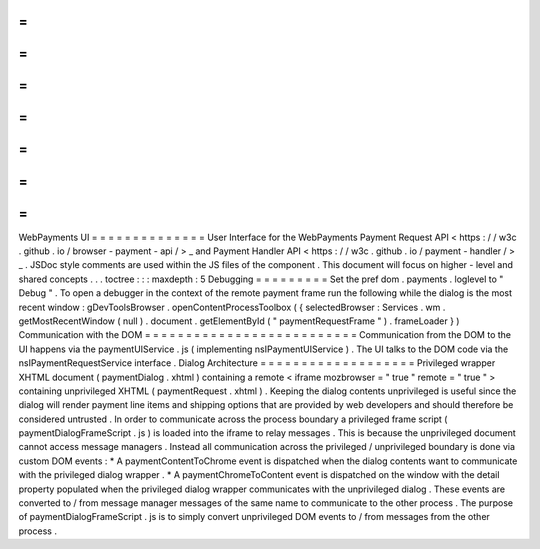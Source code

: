 =
=
=
=
=
=
=
=
=
=
=
=
=
=
WebPayments
UI
=
=
=
=
=
=
=
=
=
=
=
=
=
=
User
Interface
for
the
WebPayments
Payment
Request
API
<
https
:
/
/
w3c
.
github
.
io
/
browser
-
payment
-
api
/
>
_
and
Payment
Handler
API
<
https
:
/
/
w3c
.
github
.
io
/
payment
-
handler
/
>
_
.
JSDoc
style
comments
are
used
within
the
JS
files
of
the
component
.
This
document
will
focus
on
higher
-
level
and
shared
concepts
.
.
.
toctree
:
:
:
maxdepth
:
5
Debugging
=
=
=
=
=
=
=
=
=
Set
the
pref
dom
.
payments
.
loglevel
to
"
Debug
"
.
To
open
a
debugger
in
the
context
of
the
remote
payment
frame
run
the
following
while
the
dialog
is
the
most
recent
window
:
gDevToolsBrowser
.
openContentProcessToolbox
(
{
selectedBrowser
:
Services
.
wm
.
getMostRecentWindow
(
null
)
.
document
.
getElementById
(
"
paymentRequestFrame
"
)
.
frameLoader
}
)
Communication
with
the
DOM
=
=
=
=
=
=
=
=
=
=
=
=
=
=
=
=
=
=
=
=
=
=
=
=
=
=
Communication
from
the
DOM
to
the
UI
happens
via
the
paymentUIService
.
js
(
implementing
nsIPaymentUIService
)
.
The
UI
talks
to
the
DOM
code
via
the
nsIPaymentRequestService
interface
.
Dialog
Architecture
=
=
=
=
=
=
=
=
=
=
=
=
=
=
=
=
=
=
=
Privileged
wrapper
XHTML
document
(
paymentDialog
.
xhtml
)
containing
a
remote
<
iframe
mozbrowser
=
"
true
"
remote
=
"
true
"
>
containing
unprivileged
XHTML
(
paymentRequest
.
xhtml
)
.
Keeping
the
dialog
contents
unprivileged
is
useful
since
the
dialog
will
render
payment
line
items
and
shipping
options
that
are
provided
by
web
developers
and
should
therefore
be
considered
untrusted
.
In
order
to
communicate
across
the
process
boundary
a
privileged
frame
script
(
paymentDialogFrameScript
.
js
)
is
loaded
into
the
iframe
to
relay
messages
.
This
is
because
the
unprivileged
document
cannot
access
message
managers
.
Instead
all
communication
across
the
privileged
/
unprivileged
boundary
is
done
via
custom
DOM
events
:
*
A
paymentContentToChrome
event
is
dispatched
when
the
dialog
contents
want
to
communicate
with
the
privileged
dialog
wrapper
.
*
A
paymentChromeToContent
event
is
dispatched
on
the
window
with
the
detail
property
populated
when
the
privileged
dialog
wrapper
communicates
with
the
unprivileged
dialog
.
These
events
are
converted
to
/
from
message
manager
messages
of
the
same
name
to
communicate
to
the
other
process
.
The
purpose
of
paymentDialogFrameScript
.
js
is
to
simply
convert
unprivileged
DOM
events
to
/
from
messages
from
the
other
process
.
